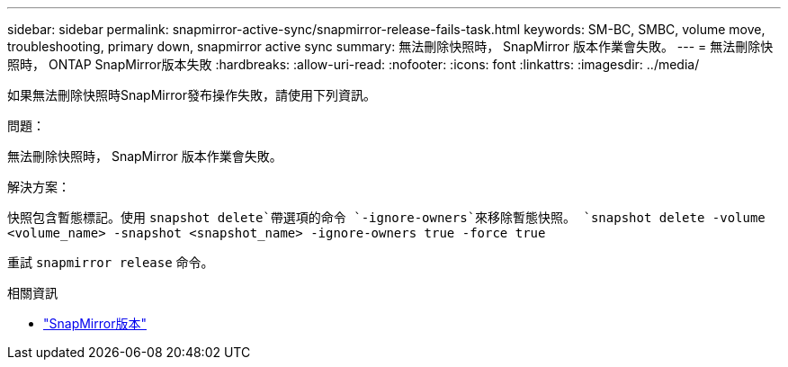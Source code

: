 ---
sidebar: sidebar 
permalink: snapmirror-active-sync/snapmirror-release-fails-task.html 
keywords: SM-BC, SMBC, volume move, troubleshooting, primary down, snapmirror active sync 
summary: 無法刪除快照時， SnapMirror 版本作業會失敗。 
---
= 無法刪除快照時， ONTAP SnapMirror版本失敗
:hardbreaks:
:allow-uri-read: 
:nofooter: 
:icons: font
:linkattrs: 
:imagesdir: ../media/


[role="lead"]
如果無法刪除快照時SnapMirror發布操作失敗，請使用下列資訊。

.問題：
無法刪除快照時， SnapMirror 版本作業會失敗。

.解決方案：
快照包含暫態標記。使用 `snapshot delete`帶選項的命令 `-ignore-owners`來移除暫態快照。
`snapshot delete -volume <volume_name> -snapshot <snapshot_name> -ignore-owners true -force true`

重試 `snapmirror release` 命令。

.相關資訊
* link:https://docs.netapp.com/us-en/ontap-cli/snapmirror-release.html["SnapMirror版本"^]

